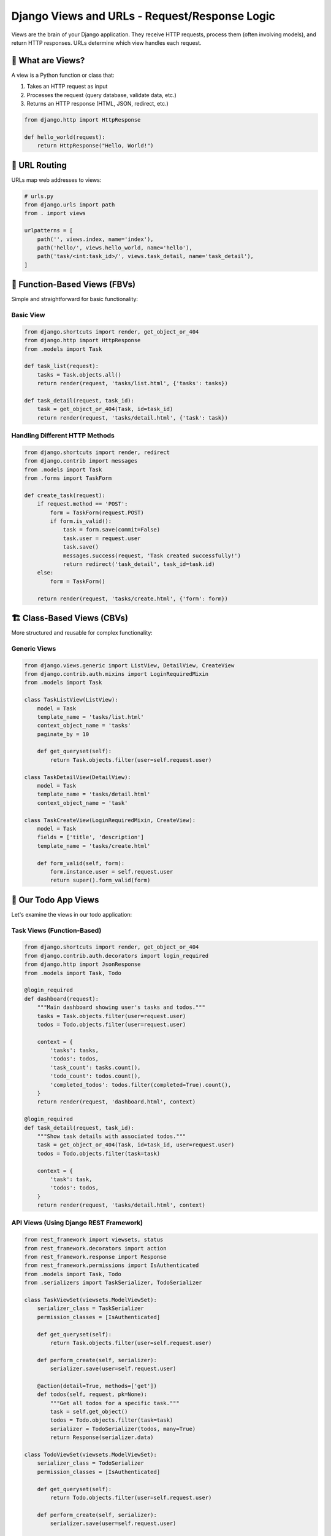 ============================================
Django Views and URLs - Request/Response Logic
============================================

Views are the brain of your Django application. They receive HTTP requests, process them (often involving models), and return HTTP responses. URLs determine which view handles each request.

🎯 What are Views?
==================

A view is a Python function or class that:

1. Takes an HTTP request as input
2. Processes the request (query database, validate data, etc.)
3. Returns an HTTP response (HTML, JSON, redirect, etc.)

.. code-block:: python

    from django.http import HttpResponse

    def hello_world(request):
        return HttpResponse("Hello, World!")

🔗 URL Routing
==============

URLs map web addresses to views:

.. code-block:: python

    # urls.py
    from django.urls import path
    from . import views

    urlpatterns = [
        path('', views.index, name='index'),
        path('hello/', views.hello_world, name='hello'),
        path('task/<int:task_id>/', views.task_detail, name='task_detail'),
    ]

📝 Function-Based Views (FBVs)
==============================

Simple and straightforward for basic functionality:

Basic View
----------

.. code-block:: python

    from django.shortcuts import render, get_object_or_404
    from django.http import HttpResponse
    from .models import Task

    def task_list(request):
        tasks = Task.objects.all()
        return render(request, 'tasks/list.html', {'tasks': tasks})

    def task_detail(request, task_id):
        task = get_object_or_404(Task, id=task_id)
        return render(request, 'tasks/detail.html', {'task': task})

Handling Different HTTP Methods
-------------------------------

.. code-block:: python

    from django.shortcuts import render, redirect
    from django.contrib import messages
    from .models import Task
    from .forms import TaskForm

    def create_task(request):
        if request.method == 'POST':
            form = TaskForm(request.POST)
            if form.is_valid():
                task = form.save(commit=False)
                task.user = request.user
                task.save()
                messages.success(request, 'Task created successfully!')
                return redirect('task_detail', task_id=task.id)
        else:
            form = TaskForm()
        
        return render(request, 'tasks/create.html', {'form': form})

🏗️ Class-Based Views (CBVs)
===========================

More structured and reusable for complex functionality:

Generic Views
-------------

.. code-block:: python

    from django.views.generic import ListView, DetailView, CreateView
    from django.contrib.auth.mixins import LoginRequiredMixin
    from .models import Task

    class TaskListView(ListView):
        model = Task
        template_name = 'tasks/list.html'
        context_object_name = 'tasks'
        paginate_by = 10
        
        def get_queryset(self):
            return Task.objects.filter(user=self.request.user)

    class TaskDetailView(DetailView):
        model = Task
        template_name = 'tasks/detail.html'
        context_object_name = 'task'

    class TaskCreateView(LoginRequiredMixin, CreateView):
        model = Task
        fields = ['title', 'description']
        template_name = 'tasks/create.html'
        
        def form_valid(self, form):
            form.instance.user = self.request.user
            return super().form_valid(form)

🎯 Our Todo App Views
=====================

Let's examine the views in our todo application:

Task Views (Function-Based)
---------------------------

.. code-block:: python

    from django.shortcuts import render, get_object_or_404
    from django.contrib.auth.decorators import login_required
    from django.http import JsonResponse
    from .models import Task, Todo

    @login_required
    def dashboard(request):
        """Main dashboard showing user's tasks and todos."""
        tasks = Task.objects.filter(user=request.user)
        todos = Todo.objects.filter(user=request.user)
        
        context = {
            'tasks': tasks,
            'todos': todos,
            'task_count': tasks.count(),
            'todo_count': todos.count(),
            'completed_todos': todos.filter(completed=True).count(),
        }
        return render(request, 'dashboard.html', context)

    @login_required
    def task_detail(request, task_id):
        """Show task details with associated todos."""
        task = get_object_or_404(Task, id=task_id, user=request.user)
        todos = Todo.objects.filter(task=task)
        
        context = {
            'task': task,
            'todos': todos,
        }
        return render(request, 'tasks/detail.html', context)

API Views (Using Django REST Framework)
---------------------------------------

.. code-block:: python

    from rest_framework import viewsets, status
    from rest_framework.decorators import action
    from rest_framework.response import Response
    from rest_framework.permissions import IsAuthenticated
    from .models import Task, Todo
    from .serializers import TaskSerializer, TodoSerializer

    class TaskViewSet(viewsets.ModelViewSet):
        serializer_class = TaskSerializer
        permission_classes = [IsAuthenticated]
        
        def get_queryset(self):
            return Task.objects.filter(user=self.request.user)
        
        def perform_create(self, serializer):
            serializer.save(user=self.request.user)
        
        @action(detail=True, methods=['get'])
        def todos(self, request, pk=None):
            """Get all todos for a specific task."""
            task = self.get_object()
            todos = Todo.objects.filter(task=task)
            serializer = TodoSerializer(todos, many=True)
            return Response(serializer.data)

    class TodoViewSet(viewsets.ModelViewSet):
        serializer_class = TodoSerializer
        permission_classes = [IsAuthenticated]
        
        def get_queryset(self):
            return Todo.objects.filter(user=self.request.user)
        
        def perform_create(self, serializer):
            serializer.save(user=self.request.user)
        
        @action(detail=True, methods=['post'])
        def toggle_complete(self, request, pk=None):
            """Toggle todo completion status."""
            todo = self.get_object()
            todo.completed = not todo.completed
            todo.save()
            return Response({'completed': todo.completed})

🌐 URL Patterns Deep Dive
=========================

Basic URL Patterns
------------------

.. code-block:: python

    from django.urls import path, include
    from . import views

    app_name = 'tasks'  # Namespace for URL names

    urlpatterns = [
        # Static URLs
        path('', views.task_list, name='list'),
        path('create/', views.task_create, name='create'),
        
        # Dynamic URLs with parameters
        path('<int:pk>/', views.task_detail, name='detail'),
        path('<int:pk>/edit/', views.task_edit, name='edit'),
        path('<int:pk>/delete/', views.task_delete, name='delete'),
        
        # String parameters
        path('<str:username>/tasks/', views.user_tasks, name='user_tasks'),
        
        # Multiple parameters
        path('<int:year>/<int:month>/', views.tasks_by_month, name='by_month'),
    ]

Advanced URL Patterns
---------------------

.. code-block:: python

    from django.urls import path, re_path
    from . import views

    urlpatterns = [
        # Regular expressions
        re_path(r'^articles/(?P<year>[0-9]{4})/$', views.year_archive),
        
        # Optional parameters
        path('tasks/<int:pk>/', views.task_detail, name='detail'),
        path('tasks/<int:pk>/<str:action>/', views.task_action, name='action'),
        
        # Include other URL configurations
        path('api/', include('api.urls')),
    ]

Our Todo App URLs
-----------------

.. code-block:: python

    # Main project urls.py
    from django.contrib import admin
    from django.urls import path, include

    urlpatterns = [
        path('admin/', admin.site.urls),
        path('', include('app.urls')),
        path('api/', include('app.urls')),  # API endpoints
    ]

    # App urls.py
    from django.urls import path, include
    from rest_framework.routers import DefaultRouter
    from . import views

    # API URLs using DRF router
    router = DefaultRouter()
    router.register(r'tasks', views.TaskViewSet, basename='task')
    router.register(r'todos', views.TodoViewSet, basename='todo')

    urlpatterns = [
        # Web views
        path('', views.dashboard, name='dashboard'),
        path('login/', views.CustomLoginView.as_view(), name='login'),
        path('logout/', views.CustomLogoutView.as_view(), name='logout'),
        
        # API endpoints
        path('api/', include(router.urls)),
        path('api/auth/login/', views.APILoginView.as_view(), name='api_login'),
    ]

🛡️ View Decorators and Mixins
=============================

Function-Based View Decorators
------------------------------

.. code-block:: python

    from django.contrib.auth.decorators import login_required, permission_required
    from django.views.decorators.http import require_http_methods
    from django.views.decorators.cache import cache_page

    @login_required
    @require_http_methods(["GET", "POST"])
    def task_create(request):
        # View logic here
        pass

    @permission_required('tasks.add_task')
    def admin_task_create(request):
        # Only users with permission can access
        pass

    @cache_page(60 * 15)  # Cache for 15 minutes
    def task_list(request):
        # Cached view
        pass

Class-Based View Mixins
-----------------------

.. code-block:: python

    from django.contrib.auth.mixins import LoginRequiredMixin, PermissionRequiredMixin
    from django.views.generic import CreateView

    class TaskCreateView(LoginRequiredMixin, PermissionRequiredMixin, CreateView):
        model = Task
        fields = ['title', 'description']
        permission_required = 'tasks.add_task'
        
        def form_valid(self, form):
            form.instance.user = self.request.user
            return super().form_valid(form)

📤 HTTP Responses
=================

Django views can return various types of responses:

HTML Responses
--------------

.. code-block:: python

    from django.shortcuts import render
    from django.template.response import TemplateResponse

    def task_list(request):
        tasks = Task.objects.all()
        return render(request, 'tasks/list.html', {'tasks': tasks})

    # Alternative
    def task_list_alt(request):
        tasks = Task.objects.all()
        return TemplateResponse(request, 'tasks/list.html', {'tasks': tasks})

JSON Responses
--------------

.. code-block:: python

    from django.http import JsonResponse
    import json

    def task_api(request):
        tasks = Task.objects.all()
        data = [{'id': t.id, 'title': t.title} for t in tasks]
        return JsonResponse({'tasks': data})

    def task_detail_api(request, task_id):
        task = get_object_or_404(Task, id=task_id)
        return JsonResponse({
            'id': task.id,
            'title': task.title,
            'completed': task.completed,
        })

Redirects
---------

.. code-block:: python

    from django.shortcuts import redirect
    from django.urls import reverse

    def task_create(request):
        if request.method == 'POST':
            # Process form
            return redirect('task_detail', task_id=task.id)
        
        # Show form
        return render(request, 'tasks/create.html')

    # Named URL redirect
    def after_login(request):
        return redirect(reverse('dashboard'))

File Downloads
--------------

.. code-block:: python

    from django.http import HttpResponse, FileResponse
    import csv

    def export_tasks_csv(request):
        response = HttpResponse(content_type='text/csv')
        response['Content-Disposition'] = 'attachment; filename="tasks.csv"'
        
        writer = csv.writer(response)
        writer.writerow(['Title', 'Description', 'Created'])
        
        for task in Task.objects.all():
            writer.writerow([task.title, task.description, task.created_at])
        
        return response

🔍 Request Object
=================

The request object contains information about the HTTP request:

.. code-block:: python

    def my_view(request):
        # HTTP method
        if request.method == 'POST':
            # Handle POST data
            title = request.POST.get('title')
            
        elif request.method == 'GET':
            # Handle GET parameters
            search = request.GET.get('search', '')
        
        # User information
        if request.user.is_authenticated:
            user_tasks = Task.objects.filter(user=request.user)
        
        # Headers
        user_agent = request.META.get('HTTP_USER_AGENT')
        
        # Files (for file uploads)
        if 'file' in request.FILES:
            uploaded_file = request.FILES['file']
        
        # Session data
        request.session['last_visit'] = timezone.now()
        
        return render(request, 'template.html')

🧪 Testing Views
================

.. code-block:: python

    from django.test import TestCase, Client
    from django.contrib.auth.models import User
    from django.urls import reverse
    from .models import Task

    class TaskViewTest(TestCase):
        def setUp(self):
            self.user = User.objects.create_user(
                username='testuser',
                password='testpass123'
            )
            self.client = Client()
        
        def test_task_list_requires_login(self):
            """Test that task list requires authentication."""
            response = self.client.get(reverse('task_list'))
            self.assertEqual(response.status_code, 302)  # Redirect to login
        
        def test_task_list_authenticated(self):
            """Test task list for authenticated user."""
            self.client.login(username='testuser', password='testpass123')
            response = self.client.get(reverse('task_list'))
            self.assertEqual(response.status_code, 200)
        
        def test_task_create_post(self):
            """Test creating a task via POST."""
            self.client.login(username='testuser', password='testpass123')
            data = {'title': 'Test Task', 'description': 'Test Description'}
            response = self.client.post(reverse('task_create'), data)
            self.assertEqual(response.status_code, 302)  # Redirect after creation
            self.assertTrue(Task.objects.filter(title='Test Task').exists())

🎓 Best Practices
=================

1. Use Appropriate View Types
-----------------------------

* **Function-based views**: Simple logic, one-off functionality
* **Class-based views**: Complex logic, reusable patterns

2. Handle Errors Gracefully
---------------------------

.. code-block:: python

    from django.shortcuts import get_object_or_404
    from django.http import Http404

    def task_detail(request, task_id):
        # Good: Returns 404 if not found
        task = get_object_or_404(Task, id=task_id, user=request.user)
        return render(request, 'tasks/detail.html', {'task': task})

3. Use URL Names, Not Hardcoded URLs
------------------------------------

.. code-block:: python

    # Good
    return redirect('task_detail', task_id=task.id)

    # Bad
    return redirect(f'/tasks/{task.id}/')

4. Validate User Permissions
----------------------------

.. code-block:: python

    @login_required
    def task_edit(request, task_id):
        task = get_object_or_404(Task, id=task_id, user=request.user)
        # Only the task owner can edit

5. Use Form Classes for Validation
----------------------------------

.. code-block:: python

    from django import forms

    class TaskForm(forms.ModelForm):
        class Meta:
            model = Task
            fields = ['title', 'description']

    def create_task(request):
        if request.method == 'POST':
            form = TaskForm(request.POST)
            if form.is_valid():
                task = form.save(commit=False)
                task.user = request.user
                task.save()
                return redirect('task_detail', task_id=task.id)

📖 Next Steps
=============

1. 🎨 **Templates**: Learn to display data with `Django Templates <./04-templates.rst>`_
2. 🔧 **Admin**: Manage your models with `Django Admin <./05-admin.rst>`_
3. 🌐 **REST APIs**: Build APIs with `Django REST Framework <../django-rest-framework/01-introduction.rst>`_

🔗 Further Reading
==================

* 📚 `View Documentation <https://docs.djangoproject.com/en/stable/topics/http/views/>`_
* 🔗 `URL Dispatcher <https://docs.djangoproject.com/en/stable/topics/http/urls/>`_
* 🏗️ `Class-Based Views <https://docs.djangoproject.com/en/stable/topics/class-based-views/>`_

---

Views and URLs are the traffic controllers of your Django application. Master them to build powerful, user-friendly web applications! 🚀

Ready to learn about displaying data? Let's explore `Django Templates <./04-templates.rst>`_!